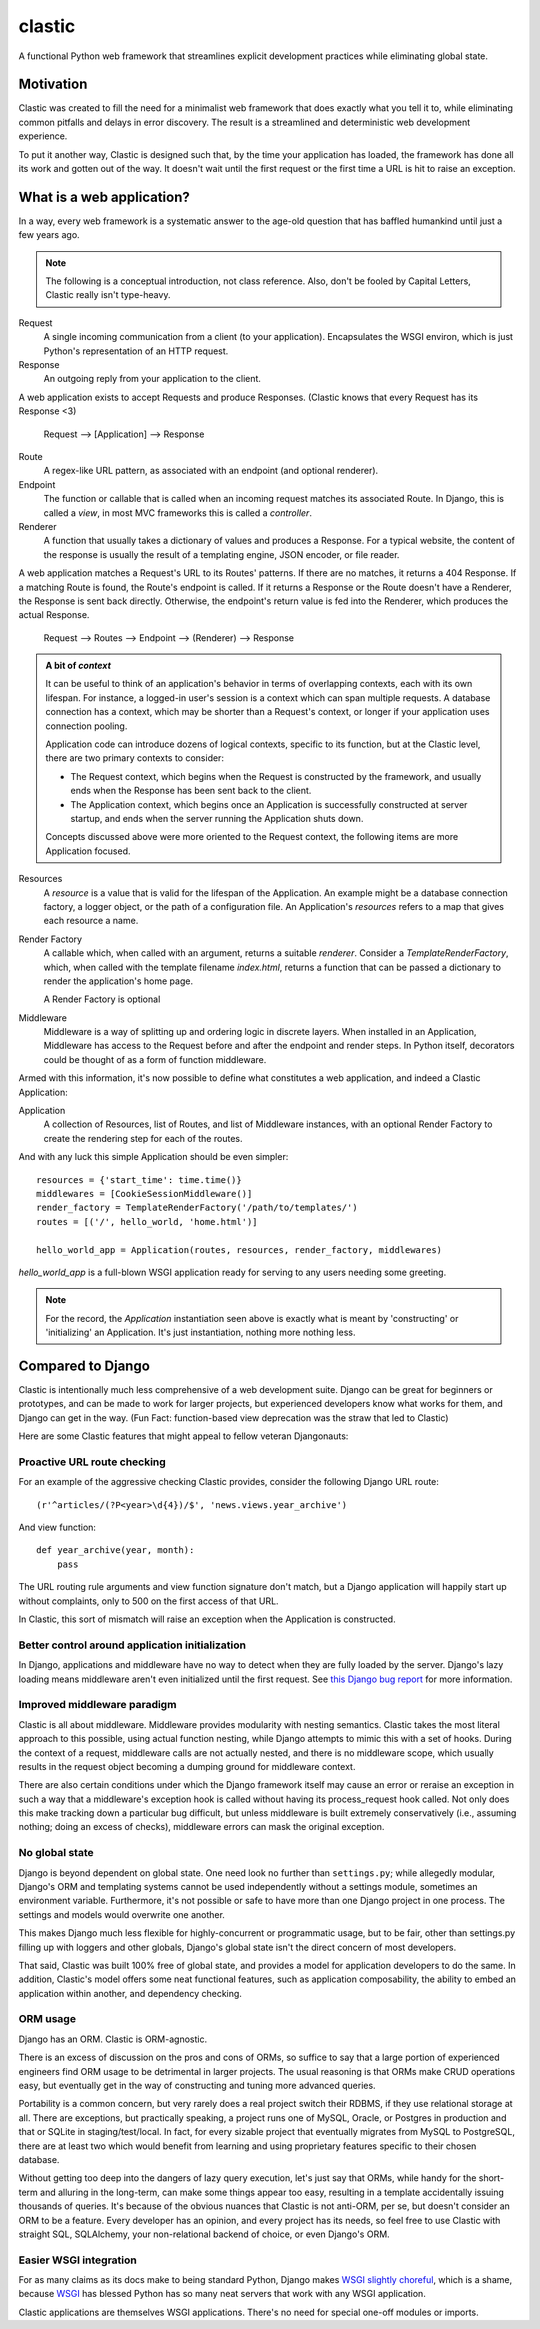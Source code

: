 clastic
=======

A functional Python web framework that streamlines explicit
development practices while eliminating global state.

Motivation
----------

Clastic was created to fill the need for a minimalist web framework
that does exactly what you tell it to, while eliminating common
pitfalls and delays in error discovery. The result is a streamlined
and deterministic web development experience.

To put it another way, Clastic is designed such that, by the time your
application has loaded, the framework has done all its work and gotten
out of the way. It doesn't wait until the first request or the first
time a URL is hit to raise an exception.

What is a web application?
--------------------------

In a way, every web framework is a systematic answer to the age-old
question that has baffled humankind until just a few years ago.

.. note::
   The following is a conceptual introduction, not class
   reference. Also, don't be fooled by Capital Letters, Clastic really
   isn't type-heavy.

Request
   A single incoming communication from a client (to your
   application). Encapsulates the WSGI environ, which is just Python's
   representation of an HTTP request.

Response
   An outgoing reply from your application to the client.

A web application exists to accept Requests and produce Responses.
(Clastic knows that every Request has its Response <3)

  Request --> [Application] --> Response

Route
   A regex-like URL pattern, as associated with an endpoint (and
   optional renderer).

Endpoint
   The function or callable that is called when an incoming
   request matches its associated Route. In Django, this is called a
   `view`, in most MVC frameworks this is called a `controller`.

Renderer
   A function that usually takes a dictionary of values and
   produces a Response. For a typical website, the content of the
   response is usually the result of a templating engine, JSON
   encoder, or file reader.

A web application matches a Request's URL to its Routes' patterns. If
there are no matches, it returns a 404 Response. If a matching Route
is found, the Route's endpoint is called. If it returns a Response or
the Route doesn't have a Renderer, the Response is sent back
directly. Otherwise, the endpoint's return value is fed into the
Renderer, which produces the actual Response.

  Request --> Routes --> Endpoint --> (Renderer) --> Response

.. admonition:: A bit of *context*

   It can be useful to think of an application's behavior in terms of
   overlapping contexts, each with its own lifespan. For instance, a
   logged-in user's session is a context which can span multiple
   requests. A database connection has a context, which may be shorter
   than a Request's context, or longer if your application uses
   connection pooling.

   Application code can introduce dozens of logical contexts, specific
   to its function, but at the Clastic level, there are two primary
   contexts to consider:

   - The Request context, which begins when the Request is constructed
     by the framework, and usually ends when the Response has been
     sent back to the client.
   - The Application context, which begins once an Application is
     successfully constructed at server startup, and ends when the
     server running the Application shuts down.

   Concepts discussed above were more oriented to the Request context,
   the following items are more Application focused.

Resources
   A *resource* is a value that is valid for the lifespan of the
   Application. An example might be a database connection factory, a
   logger object, or the path of a configuration file. An
   Application's *resources* refers to a map that gives each resource
   a name.

Render Factory
   A callable which, when called with an argument, returns a suitable
   *renderer*. Consider a `TemplateRenderFactory`, which, when called
   with the template filename `index.html`, returns a function that
   can be passed a dictionary to render the application's home page.

   A Render Factory is optional

Middleware
   Middleware is a way of splitting up and ordering logic in discrete
   layers. When installed in an Application, Middleware has access to
   the Request before and after the endpoint and render steps. In
   Python itself, decorators could be thought of as a form of function
   middleware.

Armed with this information, it's now possible to define what
constitutes a web application, and indeed a Clastic Application:

Application
   A collection of Resources, list of Routes, and list of Middleware
   instances, with an optional Render Factory to create the rendering
   step for each of the routes.

And with any luck this simple Application should be even simpler::

   resources = {'start_time': time.time()}
   middlewares = [CookieSessionMiddleware()]
   render_factory = TemplateRenderFactory('/path/to/templates/')
   routes = [('/', hello_world, 'home.html')]

   hello_world_app = Application(routes, resources, render_factory, middlewares)

`hello_world_app` is a full-blown WSGI application ready for serving
to any users needing some greeting.

.. note::
   For the record, the `Application` instantiation seen above is exactly
   what is meant by 'constructing' or 'initializing' an
   Application. It's just instantiation, nothing more nothing less.

Compared to Django
------------------

Clastic is intentionally much less comprehensive of a web development
suite. Django can be great for beginners or prototypes, and can be
made to work for larger projects, but experienced developers know what
works for them, and Django can get in the way. (Fun Fact:
function-based view deprecation was the straw that led to Clastic)

Here are some Clastic features that might appeal to fellow veteran
Djangonauts:

Proactive URL route checking
^^^^^^^^^^^^^^^^^^^^^^^^^^^^

For an example of the aggressive checking Clastic provides, consider
the following Django URL route::

   (r'^articles/(?P<year>\d{4})/$', 'news.views.year_archive')

And view function::

    def year_archive(year, month):
        pass

The URL routing rule arguments and view function signature don't
match, but a Django application will happily start up without
complaints, only to 500 on the first access of that URL.

In Clastic, this sort of mismatch will raise an exception when the
Application is constructed.

Better control around application initialization
^^^^^^^^^^^^^^^^^^^^^^^^^^^^^^^^^^^^^^^^^^^^^^^^

In Django, applications and middleware have no way to detect when they
are fully loaded by the server. Django's lazy loading means middleware
aren't even initialized until the first request. See `this Django bug
report`_ for more information.

.. _this Django bug report:
   https://code.djangoproject.com/ticket/18577

Improved middleware paradigm
^^^^^^^^^^^^^^^^^^^^^^^^^^^^

Clastic is all about middleware. Middleware provides modularity with
nesting semantics. Clastic takes the most literal approach to this
possible, using actual function nesting, while Django attempts to
mimic this with a set of hooks. During the context of a request,
middleware calls are not actually nested, and there is no middleware
scope, which usually results in the request object becoming a dumping
ground for middleware context.

There are also certain conditions under which the Django framework
itself may cause an error or reraise an exception in such a way that a
middleware's exception hook is called without having its
process_request hook called. Not only does this make tracking down a
particular bug difficult, but unless middleware is built extremely
conservatively (i.e., assuming nothing; doing an excess of checks),
middleware errors can mask the original exception.

No global state
^^^^^^^^^^^^^^^

Django is beyond dependent on global state. One need look no further
than ``settings.py``; while allegedly modular, Django's ORM and
templating systems cannot be used independently without a settings
module, sometimes an environment variable. Furthermore, it's not
possible or safe to have more than one Django project in one
process. The settings and models would overwrite one another.

This makes Django much less flexible for highly-concurrent or
programmatic usage, but to be fair, other than settings.py filling up
with loggers and other globals, Django's global state isn't the direct
concern of most developers.

That said, Clastic was built 100% free of global state, and provides a
model for application developers to do the same. In addition,
Clastic's model offers some neat functional features, such as
application composability, the ability to embed an application within
another, and dependency checking.

ORM usage
^^^^^^^^^

Django has an ORM. Clastic is ORM-agnostic.

There is an excess of discussion on the pros and cons of ORMs, so
suffice to say that a large portion of experienced engineers find ORM
usage to be detrimental in larger projects. The usual reasoning is
that ORMs make CRUD operations easy, but eventually get in the way of
constructing and tuning more advanced queries.

Portability is a common concern, but very rarely does a real project
switch their RDBMS, if they use relational storage at all. There are
exceptions, but practically speaking, a project runs one of MySQL,
Oracle, or Postgres in production and that or SQLite in
staging/test/local. In fact, for every sizable project that eventually
migrates from MySQL to PostgreSQL, there are at least two which would
benefit from learning and using proprietary features specific to their
chosen database.

Without getting too deep into the dangers of lazy query execution,
let's just say that ORMs, while handy for the short-term and alluring
in the long-term, can make some things appear too easy, resulting in a
template accidentally issuing thousands of queries. It's because of
the obvious nuances that Clastic is not anti-ORM, per se, but doesn't
consider an ORM to be a feature. Every developer has an opinion, and
every project has its needs, so feel free to use Clastic with straight
SQL, SQLAlchemy, your non-relational backend of choice, or even
Django's ORM.

Easier WSGI integration
^^^^^^^^^^^^^^^^^^^^^^^

For as many claims as its docs make to being standard Python, Django
makes `WSGI slightly choreful`_, which is a shame, because `WSGI`_ has
blessed Python has so many neat servers that work with any WSGI
application.

Clastic applications are themselves WSGI applications. There's no need
for special one-off modules or imports.

.. _WSGI slightly choreful:
   https://docs.djangoproject.com/en/dev/howto/deployment/wsgi/

.. _WSGI: http://wsgi.readthedocs.org/en/latest/what.html
